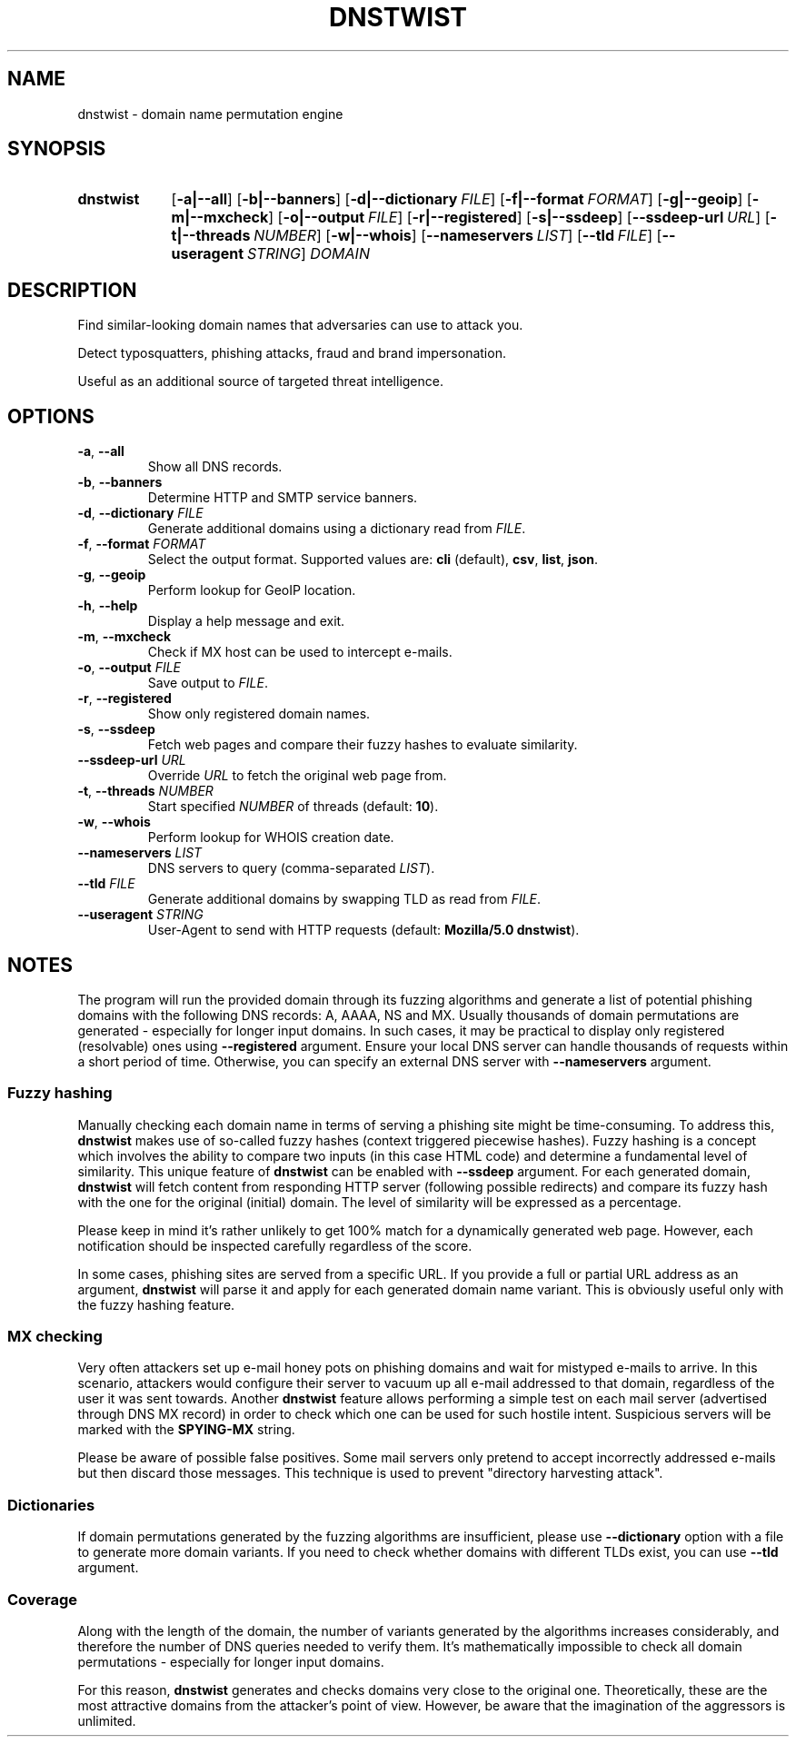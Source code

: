 .\" Manpage for dnstwist
.TH DNSTWIST 1 "2020-07-05" "" "User Commands"

.SH NAME
dnstwist - domain name permutation engine

.SH SYNOPSIS
.SY dnstwist
.OP \-a|\-\-all
.OP \-b|\-\-banners
.OP \-d|\-\-dictionary FILE
.OP \-f|\-\-format FORMAT
.OP \-g|\-\-geoip
.OP \-m|\-\-mxcheck
.OP \-o|\-\-output FILE
.OP \-r|\-\-registered
.OP \-s|\-\-ssdeep
.OP \-\-ssdeep-url URL
.OP \-t|\-\-threads NUMBER
.OP \-w|\-\-whois
.OP \-\-nameservers LIST
.OP \-\-tld FILE
.OP \-\-useragent STRING
.I DOMAIN
.YS

.SH DESCRIPTION
Find similar-looking domain names that adversaries can use to attack you.

Detect typosquatters, phishing attacks, fraud and brand impersonation.

Useful as an additional source of targeted threat intelligence.

.SH OPTIONS
.TP
\fB\-a\fR, \fB\-\-all\fR
Show all DNS records.
.TP
\fB\-b\fR, \fB\-\-banners\fR
Determine HTTP and SMTP service banners.
.TP
\fB\-d\fR, \fB\-\-dictionary\fR \fIFILE\fR
Generate additional domains using a dictionary read from \fIFILE\fR.
.TP
\fB\-f\fR, \fB\-\-format\fR \fIFORMAT\fR
Select the output format. Supported values are: \fBcli\fR (default), \fBcsv\fR, \fBlist\fR, \fBjson\fR.
.TP
\fB\-g\fR, \fB\-\-geoip\fR
Perform lookup for GeoIP location.
.TP
\fB\-h\fR, \fB\-\-help\fR
Display a help message and exit.
.TP
\fB\-m\fR, \fB\-\-mxcheck\fR
Check if MX host can be used to intercept e-mails.
.TP
\fB\-o\fR, \fB\-\-output\fR \fIFILE\fR
Save output to \fIFILE\fR.
.TP
\fB\-r\fR, \fB\-\-registered\fR
Show only registered domain names.
.TP
\fB\-s\fR, \fB\-\-ssdeep\fR
Fetch web pages and compare their fuzzy hashes to evaluate similarity.
.TP
\fB\-\-ssdeep-url\fR \fIURL\fR
Override \fIURL\fR to fetch the original web page from.
.TP
\fB\-t\fR, \fB\-\-threads\fR \fINUMBER\fR
Start specified \fINUMBER\fR of threads (default: \fB10\fR).
.TP
\fB\-w\fR, \fB\-\-whois\fR
Perform lookup for WHOIS creation date.
.TP
\fB\-\-nameservers\fR \fILIST\fR
DNS servers to query (comma-separated \fILIST\fR).
.TP
\fB\-\-tld\fR \fIFILE\fR
Generate additional domains by swapping TLD as read from \fIFILE\fR.
.TP
\fB\-\-useragent\fR \fISTRING\fR
User-Agent to send with HTTP requests (default: \fBMozilla/5.0 dnstwist\fR).

.SH NOTES
The program will run the provided domain through its fuzzing algorithms and generate a list of
potential phishing domains with the following DNS records: A, AAAA, NS and MX.
Usually thousands of domain permutations are generated - especially for longer input domains.
In such cases, it may be practical to display only registered (resolvable) ones using \fB\-\-registered\fR argument.
Ensure your local DNS server can handle thousands of requests within a short period of time.
Otherwise, you can specify an external DNS server with \fB\-\-nameservers\fR argument.

.SS Fuzzy hashing
Manually checking each domain name in terms of serving a phishing site might be time-consuming.
To address this, \fBdnstwist\fR makes use of so-called fuzzy hashes (context triggered piecewise hashes).
Fuzzy hashing is a concept which involves the ability to compare two inputs
(in this case HTML code) and determine a fundamental level of similarity.
This unique feature of \fBdnstwist\fR can be enabled with \fB\-\-ssdeep\fR argument.
For each generated domain, \fBdnstwist\fR will fetch content from responding HTTP server (following possible redirects)
and compare its fuzzy hash with the one for the original (initial) domain.
The level of similarity will be expressed as a percentage.

Please keep in mind it's rather unlikely to get 100% match for a dynamically generated web page.
However, each notification should be inspected carefully regardless of the score.

In some cases, phishing sites are served from a specific URL.
If you provide a full or partial URL address as an argument,
\fBdnstwist\fR will parse it and apply for each generated domain name variant.
This is obviously useful only with the fuzzy hashing feature.

.SS MX checking
Very often attackers set up e-mail honey pots on phishing domains and wait for mistyped e-mails to arrive.
In this scenario, attackers would configure their server to vacuum up all e-mail addressed to that domain,
regardless of the user it was sent towards. Another \fBdnstwist\fR feature allows performing a simple test
on each mail server (advertised through DNS MX record) in order to check which one can be used for such hostile intent.
Suspicious servers will be marked with the \fBSPYING-MX\fR string.

Please be aware of possible false positives.
Some mail servers only pretend to accept incorrectly addressed e-mails but then discard those messages.
This technique is used to prevent "directory harvesting attack".

.SS Dictionaries
If domain permutations generated by the fuzzing algorithms are insufficient, please use \fB\-\-dictionary\fR option
with a file to generate more domain variants.
If you need to check whether domains with different TLDs exist, you can use \fB\-\-tld\fR argument.

.SS Coverage
Along with the length of the domain, the number of variants generated by the algorithms increases considerably,
and therefore the number of DNS queries needed to verify them. It's mathematically impossible to check all domain
permutations - especially for longer input domains.

For this reason, \fBdnstwist\fR generates and checks domains very close to the original one.
Theoretically, these are the most attractive domains from the attacker's point of view.
However, be aware that the imagination of the aggressors is unlimited.
